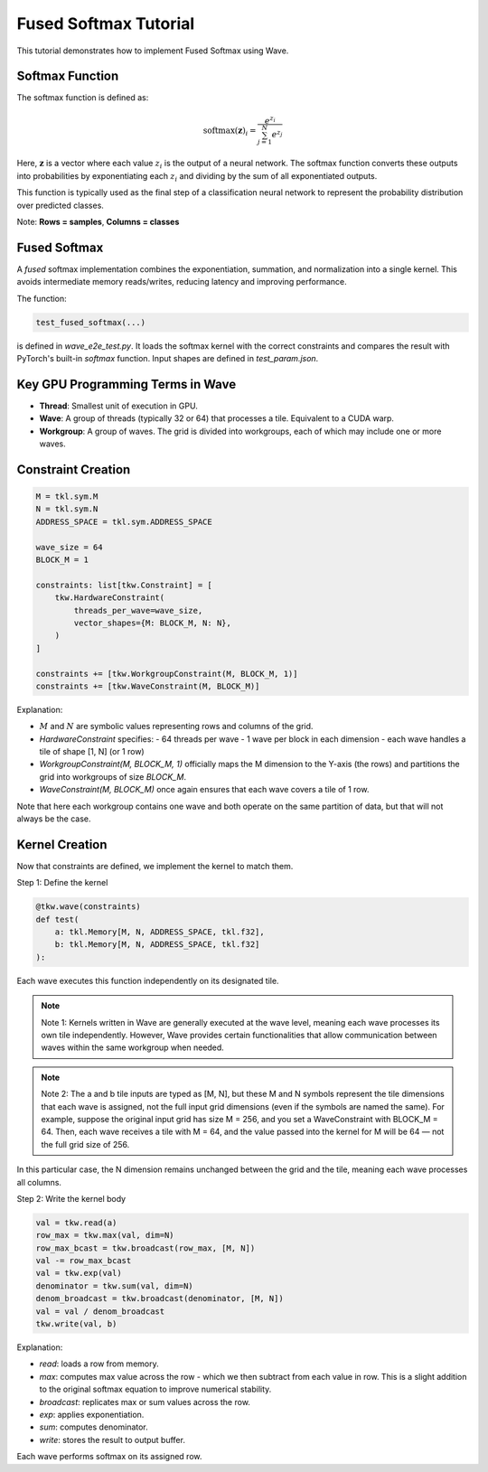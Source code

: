 Fused Softmax Tutorial
======================

This tutorial demonstrates how to implement Fused Softmax using Wave.

Softmax Function
-----------------

The softmax function is defined as:

.. math::

   \mathrm{softmax}(\mathbf{z})_i = \frac{e^{z_i}}{\sum_{j=1}^{N} e^{z_j}}

Here, :math:`\mathbf{z}` is a vector where each value :math:`z_i` is the output of a neural network. The softmax function converts these outputs into probabilities by exponentiating each :math:`z_i` and dividing by the sum of all exponentiated outputs.

This function is typically used as the final step of a classification neural network to represent the probability distribution over predicted classes.

Note:
**Rows = samples**, **Columns = classes**

Fused Softmax
--------------

A *fused* softmax implementation combines the exponentiation, summation, and normalization into a single kernel. This avoids intermediate memory reads/writes, reducing latency and improving performance.

The function:

.. code-block:: python

   test_fused_softmax(...)

is defined in `wave_e2e_test.py`. It loads the softmax kernel with the correct constraints and compares the result with PyTorch's built-in `softmax` function. Input shapes are defined in `test_param.json`.

Key GPU Programming Terms in Wave
-----------------------------------

- **Thread**: Smallest unit of execution in GPU.
- **Wave**: A group of threads (typically 32 or 64) that processes a tile. Equivalent to a CUDA warp.
- **Workgroup**: A group of waves. The grid is divided into workgroups, each of which may include one or more waves.

Constraint Creation
--------------------

.. code-block:: python

   M = tkl.sym.M
   N = tkl.sym.N
   ADDRESS_SPACE = tkl.sym.ADDRESS_SPACE

   wave_size = 64
   BLOCK_M = 1

   constraints: list[tkw.Constraint] = [
       tkw.HardwareConstraint(
           threads_per_wave=wave_size,
           vector_shapes={M: BLOCK_M, N: N},
       )
   ]

   constraints += [tkw.WorkgroupConstraint(M, BLOCK_M, 1)]
   constraints += [tkw.WaveConstraint(M, BLOCK_M)]

Explanation:

- :math:`M` and :math:`N` are symbolic values representing rows and columns of the grid.
- `HardwareConstraint` specifies:
  - 64 threads per wave
  - 1 wave per block in each dimension
  - each wave handles a tile of shape [1, N] (or 1 row)
- `WorkgroupConstraint(M, BLOCK_M, 1)` officially maps the M dimension to the Y-axis (the rows) and partitions the grid into workgroups of size `BLOCK_M`.
- `WaveConstraint(M, BLOCK_M)` once again ensures that each wave covers a tile of 1 row.

Note that here each workgroup contains one wave and both operate on the same partition of data, but that will not always be the case.

Kernel Creation
---------------

Now that constraints are defined, we implement the kernel to match them.

Step 1: Define the kernel

.. code-block:: python

   @tkw.wave(constraints)
   def test(
       a: tkl.Memory[M, N, ADDRESS_SPACE, tkl.f32],
       b: tkl.Memory[M, N, ADDRESS_SPACE, tkl.f32]
   ):

Each wave executes this function independently on its designated tile.

.. note::

    Note 1: Kernels written in Wave are generally executed at the wave level, meaning each wave processes its own tile independently. However, Wave provides certain functionalities that allow communication between waves within the same workgroup when needed.

.. note::

    Note 2: The a and b tile inputs are typed as [M, N], but these M and N symbols represent the tile dimensions that each wave is assigned, not the full input grid dimensions (even if the symbols are named the same). For example, suppose the original input grid has size M = 256, and you set a WaveConstraint with BLOCK_M = 64. Then, each wave receives a tile with M = 64, and the value passed into the kernel for M will be 64 — not the full grid size of 256.

In this particular case, the N dimension remains unchanged between the grid and the tile, meaning each wave processes all columns.

Step 2: Write the kernel body

.. code-block:: python

   val = tkw.read(a)
   row_max = tkw.max(val, dim=N)
   row_max_bcast = tkw.broadcast(row_max, [M, N])
   val -= row_max_bcast
   val = tkw.exp(val)
   denominator = tkw.sum(val, dim=N)
   denom_broadcast = tkw.broadcast(denominator, [M, N])
   val = val / denom_broadcast
   tkw.write(val, b)

Explanation:

- `read`: loads a row from memory.
- `max`: computes max value across the row - which we then subtract from each value in row. This is a slight addition to the original softmax equation to improve numerical stability.
- `broadcast`: replicates max or sum values across the row.
- `exp`: applies exponentiation.
- `sum`: computes denominator.
- `write`: stores the result to output buffer.

Each wave performs softmax on its assigned row.
